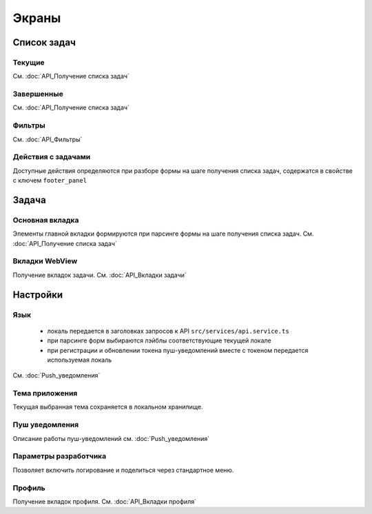 Экраны
=======

Список задач
------------

Текущие
~~~~~~~

.. image:: _static/curent_tasks.png
      :width: 200      
      :align: center
      :alt: Текущие задачи

См. :doc:`API_Получение списка задач`

Завершенные
~~~~~~~~~~~

.. image:: _static/completed_tasks.png
      :width: 200        
      :align: center
      :alt: Завершенные задачи

См. :doc:`API_Получение списка задач`

Фильтры
~~~~~~~

.. image:: _static/tasks_filter.png
      :width: 200        
      :align: center
      :alt: Фильтры

См. :doc:`API_Фильтры`

Действия с задачами
~~~~~~~~~~~~~~~~~~~

.. image:: _static/task_approve.png
      :width: 200        
      :align: center
      :alt: Согласование

.. image:: _static/task_rework.png
      :width: 200        
      :align: center
      :alt: Согласование

Доступные действия определяются при разборе формы на шаге получения списка задач, содержатся в свойстве с ключем ``footer_panel``

Задача
------

Основная вкладка
~~~~~~~~~~~~~~~~

.. image:: _static/task.png
      :width: 200        
      :align: center
      :alt: Задача

Элементы главной вкладки формируются при парсинге формы на шаге получения списка задач. См. :doc:`API_Получение списка задач`

Вкладки WebView
~~~~~~~~~~~~~~~

.. image:: _static/task_other_tabs.png
      :width: 200        
      :align: center
      :alt: Вкладки

Получение вкладок задачи. См. :doc:`API_Вкладки задачи`

Настройки
---------

.. image:: _static/settings.png
      :width: 200        
      :align: center
      :alt: Темы

Язык
~~~~

      * локаль передается в заголовках запросов к API ``src/services/api.service.ts``
      * при парсинге форм выбираются лэйблы соответствующие текущей локале
      * при регистрации и обновлении токена пуш-уведомлений вместе с токеном передается используемая локаль

См. :doc:`Push_уведомления`

Тема приложения
~~~~~~~~~~~~~~~

Текущая выбранная тема сохраняется в локальном хранилище.

Пуш уведомления
~~~~~~~~~~~~~~~

Описание работы пуш-уведомлений см. :doc:`Push_уведомления`

Параметры разработчика
~~~~~~~~~~~~~~~~~~~~~~

.. image:: _static/dev_settings.png
      :width: 200        
      :align: center
      :alt: Логирование

Позволяет включить логирование и поделиться через стандартное меню.

Профиль
~~~~~~~

.. image:: _static/profile.png
      :width: 200        
      :align: center
      :alt: Профиль

Получение вкладок профиля. См. :doc:`API_Вкладки профиля`